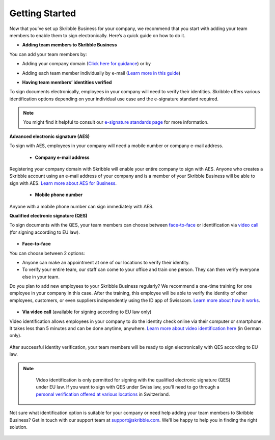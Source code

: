 .. quickstart-onboard:

===============
Getting Started
===============

Now that you’ve set up Skribble Business for your company, we recommend that you start with adding your team members to enable them to sign electronically. Here’s a quick guide on how to do it.

- **Adding team members to Skribble Business**

You can add your team members by:

- Adding your company domain (`Click here for guidance`_) or by

.. _Click here for guidance: https://docs.skribble.com/business-admin/members/adding.html#adding-members-by-domain

- Adding each team member individually by e-mail (`Learn more in this guide`_)

.. _Learn more in this guide: https://docs.skribble.com/business-admin/members/adding.html#adding-members-by-e-mail

- **Having team members’ identities verified**

To sign documents electronically, employees in your company will need to verify their identities. Skribble offers various identification options depending on your individual use case and the e-signature standard required.

.. NOTE::
   You might find it helpful to consult our `e-signature standards page`_ for more information.
   
   .. _e-signature standards page: https://www.skribble.com/signaturestandards
   
   
**Advanced electronic signature (AES)**

To sign with AES, employees in your company will need a mobile number or company e-mail address.

 - **Company e-mail address**
  
Registering your company domain with Skribble will enable your entire company to sign with AES. Anyone who creates a Skribble account using an e-mail address of your company and is a member of your Skribble Business will be able to sign with AES. `Learn more about AES for Business`_.

   .. _Learn more about AES for Business: https://docs.skribble.com/business-admin/aes/setup.html

  - **Mobile phone number**
  
Anyone with a mobile phone number can sign immediately with AES.
   
   
**Qualified electronic signature (QES)**

To sign documents with the QES, your team members can choose between `face-to-face`_ or identification via `video call`_ (for signing according to EU law).
   
   .. _face-to-face: https://www.skribble.com/identification/
   
   .. _video call: https://www.videoident.me/ch/de/
   
   
- **Face-to-face**
   
You can choose between 2 options:

- Anyone can make an appointment at one of our locations to verify their identity.

- To verify your entire team, our staff can come to your office and train one person. They can then verify everyone else in your team. 

Do you plan to add new employees to your Skribble Business regularly? We recommend a one-time training for one employee in your company in this case. After the training, this employee will be able to verify the identity of other employees, customers, or even suppliers independently using the ID app of Swisscom. `Learn more about how it works`_.

 .. _Learn more about how it works: https://www.skribble.com/identification/

- **Via video call** (available for signing according to EU law only)

Video identification allows employees in your company to do the identity check online via their computer or smartphone. It takes less than 5 minutes and can be done anytime, anywhere. `Learn more about video identification here`_ (in German only).

 .. _Learn more about video identification here: https://www.videoident.me/ch/de/

After successful identity verification, your team members will be ready to sign electronically with QES according to EU law.


.. NOTE::
   Video identification is only permitted for signing with the qualified electronic signature (QES) under EU law. If you want to sign with QES under Swiss law, you'll need to go through a `personal verification offered at various locations`_ in Switzerland.

 .. _personal verification offered at various locations: https://trustservices.swisscom.com/en/srs-direct/

Not sure what identification option is suitable for your company or need help adding your team members to Skribble Business? Get in touch with our support team at `support@skribble.com`_. We'll be happy to help you in finding the right solution.

 .. _support@skribble.com: support@skribble.com
